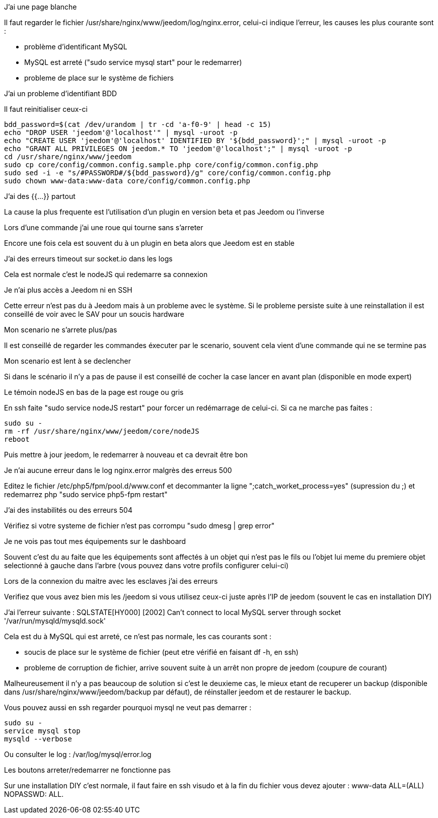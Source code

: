 [panel,danger]
.J'ai une page blanche
--
Il faut regarder le fichier /usr/share/nginx/www/jeedom/log/nginx.error, celui-ci indique l'erreur, les causes les plus courante sont : 

- problème d'identificant MySQL 
- MySQL est arreté ("sudo service mysql start" pour le redemarrer)
- probleme de place sur le système de fichiers
--

[panel,danger]
.J'ai un probleme d'identifiant BDD
--
Il faut reinitialiser ceux-ci

----
bdd_password=$(cat /dev/urandom | tr -cd 'a-f0-9' | head -c 15)
echo "DROP USER 'jeedom'@'localhost'" | mysql -uroot -p
echo "CREATE USER 'jeedom'@'localhost' IDENTIFIED BY '${bdd_password}';" | mysql -uroot -p
echo "GRANT ALL PRIVILEGES ON jeedom.* TO 'jeedom'@'localhost';" | mysql -uroot -p
cd /usr/share/nginx/www/jeedom
sudo cp core/config/common.config.sample.php core/config/common.config.php
sudo sed -i -e "s/#PASSWORD#/${bdd_password}/g" core/config/common.config.php 
sudo chown www-data:www-data core/config/common.config.php
----
--

[panel,danger]
.J'ai des {{...}} partout
--
La cause la plus frequente est l'utilisation d'un plugin en version beta et pas Jeedom ou l'inverse
--

[panel,danger]
.Lors d'une commande j'ai une roue qui tourne sans s'arreter
--
Encore une fois cela est souvent du à un plugin en beta alors que Jeedom est en stable
--

[panel,danger]
.J'ai des erreurs timeout sur socket.io dans les logs
--
Cela est normale c'est le nodeJS qui redemarre sa connexion
--

[panel,danger]
.Je n'ai plus accès a Jeedom ni en SSH
--
Cette erreur n'est pas du à Jeedom mais à un probleme avec le système. Si le probleme persiste suite à une reinstallation il est conseillé de voir avec le SAV pour un soucis hardware
--

[panel,danger]
.Mon scenario ne s'arrete plus/pas
--
Il est conseillé de regarder les commandes éxecuter par le scenario, souvent cela vient d'une commande qui ne se termine pas
--

[panel,danger]
.Mon scenario est lent à se declencher
--
Si dans le scénario il n'y a pas de pause il est conseillé de cocher la case lancer en avant plan (disponible en mode expert)
--

[panel,danger]
.Le témoin nodeJS en bas de la page est rouge ou gris
--
En ssh faite "sudo service nodeJS restart" pour forcer un redémarrage de celui-ci. Si ca ne marche pas faites : 
----
sudo su -
rm -rf /usr/share/nginx/www/jeedom/core/nodeJS
reboot
----
Puis mettre à jour jeedom, le redemarrer à nouveau et ca devrait être bon
--

[panel,danger]
.Je n'ai aucune erreur dans le log nginx.error malgrès des erreus 500
--
Editez le fichier /etc/php5/fpm/pool.d/www.conf et decommanter la ligne ";catch_worket_process=yes" (supression du ;) et redemarrez php "sudo service php5-fpm restart"
--

[panel,danger]
.J'ai des instabilités ou des erreurs 504
--
Vérifiez si votre systeme de fichier n'est pas corrompu "sudo dmesg | grep error"
--

[panel,danger]
.Je ne vois pas tout mes équipements sur le dashboard
--
Souvent c'est du au faite que les équipements sont affectés à un objet qui n'est pas le fils ou l'objet lui meme du premiere objet selectionné à gauche dans l'arbre (vous pouvez dans votre profils configurer celui-ci)
--

[panel,danger]
.Lors de la connexion du maitre avec les esclaves j'ai des erreurs
--
Verifiez que vous avez bien mis les /jeedom si vous utilisez ceux-ci juste après l'IP de jeedom (souvent le cas en installation DIY)
--

[panel,danger]
.J'ai l'erreur suivante : SQLSTATE[HY000] [2002] Can't connect to local MySQL server through socket '/var/run/mysqld/mysqld.sock' 
--
Cela est du à MySQL qui est arreté, ce n'est pas normale, les cas courants sont : 

- soucis de place sur le système de fichier (peut etre vérifié en faisant df -h, en ssh)
- probleme de corruption de fichier, arrive souvent suite à un arrêt non propre de jeedom (coupure de courant)

Malheureusement il n'y a pas beaucoup de solution si c'est le deuxieme cas, le mieux etant de recuperer un backup (disponible dans /usr/share/nginx/www/jeedom/backup par défaut), de réinstaller jeedom et de restaurer le backup.

Vous pouvez aussi en ssh regarder pourquoi mysql ne veut pas demarrer : 
----
sudo su -
service mysql stop
mysqld --verbose
----

Ou consulter le log : /var/log/mysql/error.log

--

[panel,danger]
.Les boutons arreter/redemarrer ne fonctionne pas
--
Sur une installation DIY c'est normale, il faut faire en ssh visudo et à la fin du fichier vous devez ajouter : www-data ALL=(ALL) NOPASSWD: ALL.
--